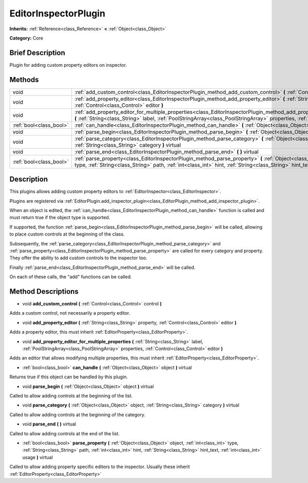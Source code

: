 .. Generated automatically by doc/tools/makerst.py in Godot's source tree.
.. DO NOT EDIT THIS FILE, but the EditorInspectorPlugin.xml source instead.
.. The source is found in doc/classes or modules/<name>/doc_classes.

.. _class_EditorInspectorPlugin:

EditorInspectorPlugin
=====================

**Inherits:** :ref:`Reference<class_Reference>` **<** :ref:`Object<class_Object>`

**Category:** Core

Brief Description
-----------------

Plugin for adding custom property editors on inspector.

Methods
-------

+-------------------------+-----------------------------------------------------------------------------------------------------------------------------------------------------------------------------------------------------------------------------------------------------------------------------------------------+
| void                    | :ref:`add_custom_control<class_EditorInspectorPlugin_method_add_custom_control>` **(** :ref:`Control<class_Control>` control **)**                                                                                                                                                            |
+-------------------------+-----------------------------------------------------------------------------------------------------------------------------------------------------------------------------------------------------------------------------------------------------------------------------------------------+
| void                    | :ref:`add_property_editor<class_EditorInspectorPlugin_method_add_property_editor>` **(** :ref:`String<class_String>` property, :ref:`Control<class_Control>` editor **)**                                                                                                                     |
+-------------------------+-----------------------------------------------------------------------------------------------------------------------------------------------------------------------------------------------------------------------------------------------------------------------------------------------+
| void                    | :ref:`add_property_editor_for_multiple_properties<class_EditorInspectorPlugin_method_add_property_editor_for_multiple_properties>` **(** :ref:`String<class_String>` label, :ref:`PoolStringArray<class_PoolStringArray>` properties, :ref:`Control<class_Control>` editor **)**              |
+-------------------------+-----------------------------------------------------------------------------------------------------------------------------------------------------------------------------------------------------------------------------------------------------------------------------------------------+
| :ref:`bool<class_bool>` | :ref:`can_handle<class_EditorInspectorPlugin_method_can_handle>` **(** :ref:`Object<class_Object>` object **)** virtual                                                                                                                                                                       |
+-------------------------+-----------------------------------------------------------------------------------------------------------------------------------------------------------------------------------------------------------------------------------------------------------------------------------------------+
| void                    | :ref:`parse_begin<class_EditorInspectorPlugin_method_parse_begin>` **(** :ref:`Object<class_Object>` object **)** virtual                                                                                                                                                                     |
+-------------------------+-----------------------------------------------------------------------------------------------------------------------------------------------------------------------------------------------------------------------------------------------------------------------------------------------+
| void                    | :ref:`parse_category<class_EditorInspectorPlugin_method_parse_category>` **(** :ref:`Object<class_Object>` object, :ref:`String<class_String>` category **)** virtual                                                                                                                         |
+-------------------------+-----------------------------------------------------------------------------------------------------------------------------------------------------------------------------------------------------------------------------------------------------------------------------------------------+
| void                    | :ref:`parse_end<class_EditorInspectorPlugin_method_parse_end>` **(** **)** virtual                                                                                                                                                                                                            |
+-------------------------+-----------------------------------------------------------------------------------------------------------------------------------------------------------------------------------------------------------------------------------------------------------------------------------------------+
| :ref:`bool<class_bool>` | :ref:`parse_property<class_EditorInspectorPlugin_method_parse_property>` **(** :ref:`Object<class_Object>` object, :ref:`int<class_int>` type, :ref:`String<class_String>` path, :ref:`int<class_int>` hint, :ref:`String<class_String>` hint_text, :ref:`int<class_int>` usage **)** virtual |
+-------------------------+-----------------------------------------------------------------------------------------------------------------------------------------------------------------------------------------------------------------------------------------------------------------------------------------------+

Description
-----------

This plugins allows adding custom property editors to :ref:`EditorInspector<class_EditorInspector>`.

Plugins are registered via :ref:`EditorPlugin.add_inspector_plugin<class_EditorPlugin_method_add_inspector_plugin>`.

When an object is edited, the :ref:`can_handle<class_EditorInspectorPlugin_method_can_handle>` function is called and must return true if the object type is supported.

If supported, the function :ref:`parse_begin<class_EditorInspectorPlugin_method_parse_begin>` will be called, allowing to place custom controls at the beginning of the class.

Subsequently, the :ref:`parse_category<class_EditorInspectorPlugin_method_parse_category>` and :ref:`parse_property<class_EditorInspectorPlugin_method_parse_property>` are called for every category and property. They offer the ability to add custom controls to the inspector too.

Finally :ref:`parse_end<class_EditorInspectorPlugin_method_parse_end>` will be called.

On each of these calls, the "add" functions can be called.

Method Descriptions
-------------------

.. _class_EditorInspectorPlugin_method_add_custom_control:

- void **add_custom_control** **(** :ref:`Control<class_Control>` control **)**

Adds a custom control, not necessarily a property editor.

.. _class_EditorInspectorPlugin_method_add_property_editor:

- void **add_property_editor** **(** :ref:`String<class_String>` property, :ref:`Control<class_Control>` editor **)**

Adds a property editor, this must inherit :ref:`EditorProperty<class_EditorProperty>`.

.. _class_EditorInspectorPlugin_method_add_property_editor_for_multiple_properties:

- void **add_property_editor_for_multiple_properties** **(** :ref:`String<class_String>` label, :ref:`PoolStringArray<class_PoolStringArray>` properties, :ref:`Control<class_Control>` editor **)**

Adds an editor that allows modifying multiple properties, this must inherit :ref:`EditorProperty<class_EditorProperty>`.

.. _class_EditorInspectorPlugin_method_can_handle:

- :ref:`bool<class_bool>` **can_handle** **(** :ref:`Object<class_Object>` object **)** virtual

Returns true if this object can be handled by this plugin.

.. _class_EditorInspectorPlugin_method_parse_begin:

- void **parse_begin** **(** :ref:`Object<class_Object>` object **)** virtual

Called to allow adding controls at the beginning of the list.

.. _class_EditorInspectorPlugin_method_parse_category:

- void **parse_category** **(** :ref:`Object<class_Object>` object, :ref:`String<class_String>` category **)** virtual

Called to allow adding controls at the beginning of the category.

.. _class_EditorInspectorPlugin_method_parse_end:

- void **parse_end** **(** **)** virtual

Called to allow adding controls at the end of the list.

.. _class_EditorInspectorPlugin_method_parse_property:

- :ref:`bool<class_bool>` **parse_property** **(** :ref:`Object<class_Object>` object, :ref:`int<class_int>` type, :ref:`String<class_String>` path, :ref:`int<class_int>` hint, :ref:`String<class_String>` hint_text, :ref:`int<class_int>` usage **)** virtual

Called to allow adding property specific editors to the inspector. Usually these inherit :ref:`EditorProperty<class_EditorProperty>`

